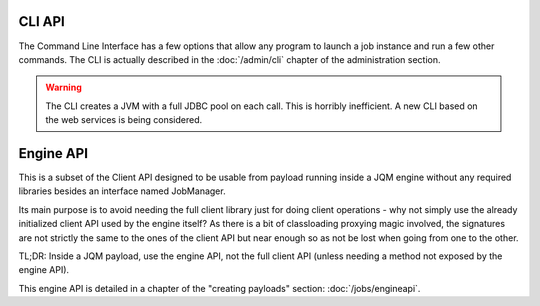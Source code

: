 CLI API
#################

The Command Line Interface has a few options that allow any program to launch a job instance and run a few other commands. The CLI is actually described in the :doc:`/admin/cli` chapter of the administration section.

.. warning:: The CLI creates a JVM with a full JDBC pool on each call. This is horribly inefficient. A new CLI based on the web services is being considered.


Engine API
#############

This is a subset of the Client API designed to be usable from payload running inside a JQM engine without any required libraries besides an interface named JobManager.

Its main purpose is to avoid needing the full client library just for doing client operations - why not simply use the
already initialized client API used by the engine itself? As there is a bit of classloading proxying magic involved, the signatures are not strictly the same to the ones of the client API but near enough so as
not be lost when going from one to the other.

TL;DR: Inside a JQM payload, use the engine API, not the full client API (unless needing a method not exposed by the engine API).

This engine API is detailed in a chapter of the "creating payloads" section: :doc:`/jobs/engineapi`.
